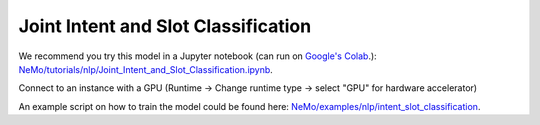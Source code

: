 .. _intent_slot:

Joint Intent and Slot Classification
====================================

We recommend you try this model in a Jupyter notebook \
(can run on `Google's Colab <https://colab.research.google.com/notebooks/intro.ipynb>`_.): \
`NeMo/tutorials/nlp/Joint_Intent_and_Slot_Classification.ipynb <https://github.com/NVIDIA/NeMo/blob/main/tutorials/nlp/Joint_Intent_and_Slot_Classification.ipynb>`__.

Connect to an instance with a GPU (Runtime -> Change runtime type -> select "GPU" for hardware accelerator)

An example script on how to train the model could be found here: `NeMo/examples/nlp/intent_slot_classification <https://github.com/NVIDIA/NeMo/tree/main/examples/nlp/intent_slot_classification>`__.
